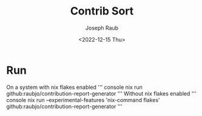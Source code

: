 #+title: Contrib Sort
#+author: Joseph Raub
#+date: <2022-12-15 Thu>


* Run
On a system with nix flakes enabled
''' console
nix run github:raubjo/contribution-report-generator
''' 
Without nix flakes enabled
''' console
nix run --experimental-features 'nix-command flakes' github:raubjo/contribution-report-generator
'''
